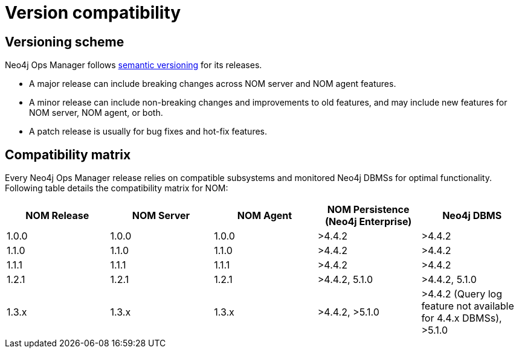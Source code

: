 = Version compatibility
:description: This section provides a version compatibility matrix for Neo4j Ops Manager.

== Versioning scheme

Neo4j Ops Manager follows link:https://semver.org/[semantic versioning] for its releases.

* A major release can include breaking changes across NOM server and NOM agent features.
* A minor release can include non-breaking changes and improvements to old features, and may include new features for NOM server, NOM agent, or both.
* A patch release is usually for bug fixes and hot-fix features.

== Compatibility matrix

Every Neo4j Ops Manager release relies on compatible subsystems and monitored Neo4j DBMSs for optimal functionality.
Following table details the compatibility matrix for NOM:

[cols="<,<,<,<,<",options="header"]
|===
| NOM Release
| NOM Server
| NOM Agent
| NOM Persistence (Neo4j Enterprise)
| Neo4j DBMS

| 1.0.0
| 1.0.0
| 1.0.0
| >4.4.2
| >4.4.2

| 1.1.0
| 1.1.0
| 1.1.0
| >4.4.2
| >4.4.2

| 1.1.1
| 1.1.1
| 1.1.1
| >4.4.2
| >4.4.2

| 1.2.1
| 1.2.1
| 1.2.1
| >4.4.2, 5.1.0
| >4.4.2, 5.1.0

| 1.3.x
| 1.3.x
| 1.3.x
| >4.4.2, >5.1.0
| >4.4.2 (Query log feature not available for 4.4.x DBMSs), >5.1.0

|===
